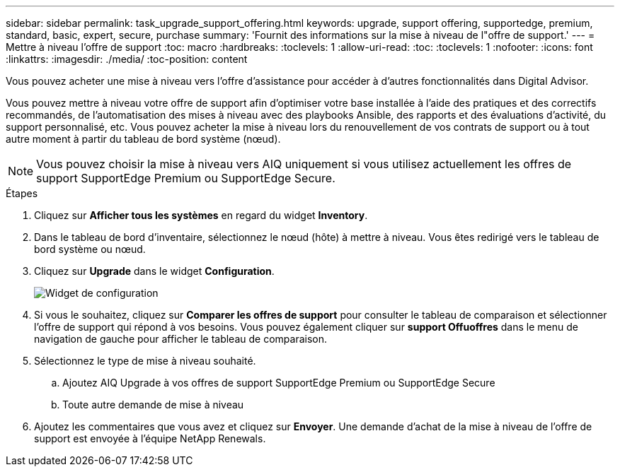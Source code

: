 ---
sidebar: sidebar 
permalink: task_upgrade_support_offering.html 
keywords: upgrade, support offering, supportedge, premium, standard, basic, expert, secure, purchase 
summary: 'Fournit des informations sur la mise à niveau de l"offre de support.' 
---
= Mettre à niveau l'offre de support
:toc: macro
:hardbreaks:
:toclevels: 1
:allow-uri-read: 
:toc: 
:toclevels: 1
:nofooter: 
:icons: font
:linkattrs: 
:imagesdir: ./media/
:toc-position: content


[role="lead"]
Vous pouvez acheter une mise à niveau vers l'offre d'assistance pour accéder à d'autres fonctionnalités dans Digital Advisor.

Vous pouvez mettre à niveau votre offre de support afin d'optimiser votre base installée à l'aide des pratiques et des correctifs recommandés, de l'automatisation des mises à niveau avec des playbooks Ansible, des rapports et des évaluations d'activité, du support personnalisé, etc. Vous pouvez acheter la mise à niveau lors du renouvellement de vos contrats de support ou à tout autre moment à partir du tableau de bord système (nœud).


NOTE: Vous pouvez choisir la mise à niveau vers AIQ uniquement si vous utilisez actuellement les offres de support SupportEdge Premium ou SupportEdge Secure.

.Étapes
. Cliquez sur *Afficher tous les systèmes* en regard du widget *Inventory*.
. Dans le tableau de bord d'inventaire, sélectionnez le nœud (hôte) à mettre à niveau. Vous êtes redirigé vers le tableau de bord système ou nœud.
. Cliquez sur *Upgrade* dans le widget *Configuration*.
+
image:Configuration widget_Support offering upgrade.PNG["Widget de configuration"]

. Si vous le souhaitez, cliquez sur *Comparer les offres de support* pour consulter le tableau de comparaison et sélectionner l'offre de support qui répond à vos besoins. Vous pouvez également cliquer sur *support Offuoffres* dans le menu de navigation de gauche pour afficher le tableau de comparaison.
. Sélectionnez le type de mise à niveau souhaité.
+
.. Ajoutez AIQ Upgrade à vos offres de support SupportEdge Premium ou SupportEdge Secure
.. Toute autre demande de mise à niveau


. Ajoutez les commentaires que vous avez et cliquez sur *Envoyer*. Une demande d'achat de la mise à niveau de l'offre de support est envoyée à l'équipe NetApp Renewals.

